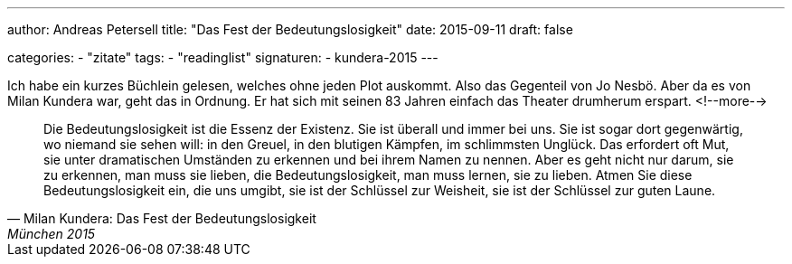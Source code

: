 ---
author: Andreas Petersell
title: "Das Fest der Bedeutungslosigkeit"
date: 2015-09-11
draft: false

categories:
    - "zitate"
tags: 
    - "readinglist"
signaturen:
    - kundera-2015
---

Ich habe ein kurzes Büchlein gelesen, welches ohne jeden Plot auskommt. Also das Gegenteil von Jo Nesbö. Aber da es von Milan Kundera war, geht das in Ordnung. Er hat sich mit seinen 83 Jahren einfach das Theater drumherum erspart.
<!--more-->

[quote, Milan Kundera: Das Fest der Bedeutungslosigkeit, München 2015]
____
Die Bedeutungslosigkeit ist die Essenz der Existenz. Sie ist überall und immer bei uns. Sie ist sogar dort gegenwärtig, wo niemand sie sehen will: in den Greuel, in den blutigen Kämpfen, im schlimmsten Unglück. Das erfordert oft Mut, sie unter dramatischen Umständen zu erkennen und bei ihrem Namen zu nennen. Aber es geht nicht nur darum, sie zu erkennen, man muss sie lieben, die Bedeutungslosigkeit, man muss lernen, sie zu lieben. Atmen Sie diese Bedeutungslosigkeit ein, die uns umgibt, sie ist der Schlüssel zur Weisheit, sie ist der Schlüssel zur guten Laune.
____